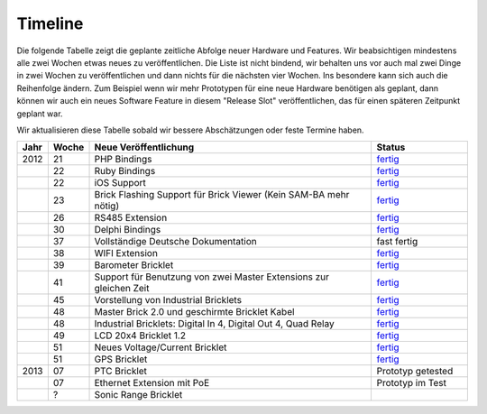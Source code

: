.. _timeline:

Timeline
========

Die folgende Tabelle zeigt die geplante zeitliche Abfolge neuer Hardware und
Features. Wir beabsichtigen mindestens alle zwei Wochen etwas neues zu
veröffentlichen. Die Liste ist nicht bindend, wir behalten uns vor auch mal
zwei Dinge in zwei Wochen zu veröffentlichen und dann nichts für die nächsten
vier Wochen. Ins besondere kann sich auch die Reihenfolge ändern. Zum Beispiel
wenn wir mehr Prototypen für eine neue Hardware benötigen als geplant, dann
können wir auch ein neues Software Feature in diesem "Release Slot"
veröffentlichen, das für einen späteren Zeitpunkt geplant war.

Wir aktualisieren diese Tabelle sobald wir bessere Abschätzungen oder feste
Termine haben.

.. csv-table:: 
   :header: "Jahr", "Woche", "Neue Veröffentlichung", "Status"
   :widths: 20, 20, 300, 100

   "2012", "21", "PHP Bindings", "`fertig <http://www.tinkerforge.com/doc/index.html#bricks>`__"
   "",     "22", "Ruby Bindings", "`fertig <http://www.tinkerforge.com/doc/index.html#bricks>`__"
   "",     "22", "iOS Support", "`fertig <http://www.tinkerforge.com/doc/Software/API_Bindings.html#c-c-ios>`__"
   "",     "23", "Brick Flashing Support für Brick Viewer (Kein SAM-BA mehr nötig)", "`fertig <http://www.tinkerforge.com/doc/Software/Brickv.html#brick-firmware-flashing>`__"
   "",     "26", "RS485 Extension", "`fertig <https://shop.tinkerforge.com/master-extensions/rs485-master-extension.html>`__"
   "",     "30", "Delphi Bindings", "`fertig <http://www.tinkerforge.com/doc/index.html#bricks>`__"
   "",     "37", "Vollständige Deutsche Dokumentation", "fast fertig"
   "",     "38", "WIFI Extension", "`fertig <https://shop.tinkerforge.com/master-extensions/wifi-master-extension.html>`__"
   "",     "39", "Barometer Bricklet", "`fertig <http://de.blog.tinkerforge.com/2012/9/28/barometer-bricklet-verfuegbar-und-mehr-made-in-germany>`__"
   "",     "41", "Support für Benutzung von zwei Master Extensions zur gleichen Zeit", "`fertig <http://www.tinkerunity.org/forum/index.php/topic,673.msg6313.html#msg6313>`__"
   "",     "45", "Vorstellung von Industrial Bricklets", "`fertig <http://de.blog.tinkerforge.com/2012/11/5/einfuehrung-von-industrial-bricklets>`__"
   "",     "48", "Master Brick 2.0 und geschirmte Bricklet Kabel", "`fertig <http://de.blog.tinkerforge.com/2012/11/27/master-brick-2-0-und-geschirmte-bricklet-kabel>`__"
   "",     "48", "Industrial Bricklets: Digital In 4, Digital Out 4, Quad Relay", "`fertig <http://de.blog.tinkerforge.com/2012/11/28/industrial-bricklets-verfuegbar>`__"
   "",     "49", "LCD 20x4 Bricklet 1.2", "`fertig <http://de.blog.tinkerforge.com/2012/12/6/lcd-20x4-bricklet-1-2>`__"
   "",     "51", "Neues Voltage/Current Bricklet", "`fertig <http://de.blog.tinkerforge.com/2012/12/20/voltage-current-bricklet-jetzt-verfuegbar>`__"
   "",     "51", "GPS Bricklet", "`fertig <http://de.blog.tinkerforge.com/2012/12/20/gps-bricklet-jetzt-verfuegbar>`__"
   "2013", "07", "PTC Bricklet", "Prototyp getested"
   "",     "07", "Ethernet Extension mit PoE", "Prototyp im Test"
   "",     "?", "Sonic Range Bricklet"
